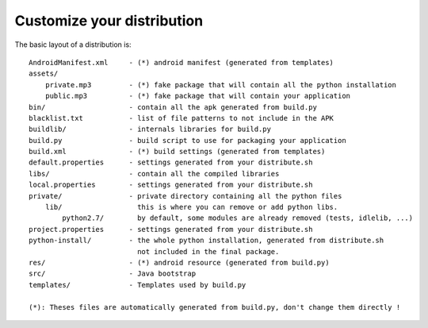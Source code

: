 Customize your distribution
---------------------------

The basic layout of a distribution is::

    AndroidManifest.xml     - (*) android manifest (generated from templates)
    assets/
        private.mp3         - (*) fake package that will contain all the python installation
        public.mp3          - (*) fake package that will contain your application
    bin/                    - contain all the apk generated from build.py
    blacklist.txt           - list of file patterns to not include in the APK
    buildlib/               - internals libraries for build.py
    build.py                - build script to use for packaging your application
    build.xml               - (*) build settings (generated from templates)
    default.properties      - settings generated from your distribute.sh
    libs/                   - contain all the compiled libraries
    local.properties        - settings generated from your distribute.sh
    private/                - private directory containing all the python files
        lib/                  this is where you can remove or add python libs.
            python2.7/        by default, some modules are already removed (tests, idlelib, ...)
    project.properties      - settings generated from your distribute.sh
    python-install/         - the whole python installation, generated from distribute.sh
                              not included in the final package.
    res/                    - (*) android resource (generated from build.py)
    src/                    - Java bootstrap
    templates/              - Templates used by build.py

    (*): Theses files are automatically generated from build.py, don't change them directly !


